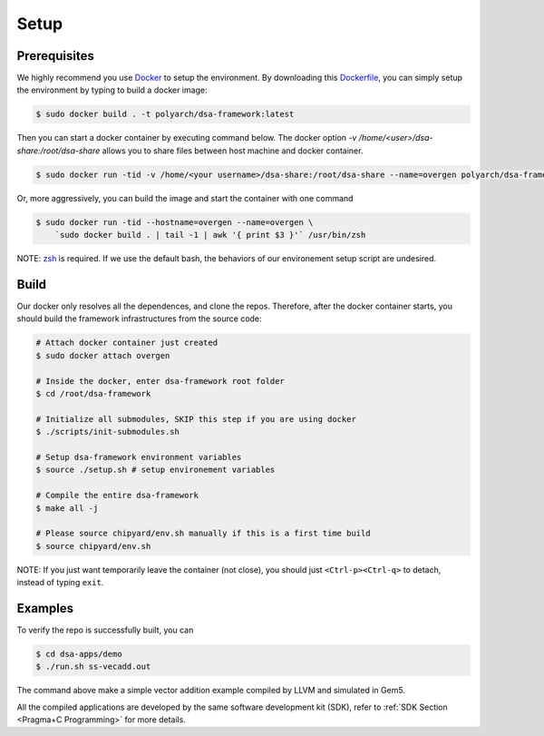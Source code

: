 Setup
=====

Prerequisites
-------------

We highly recommend you use `Docker <https://docs.docker.com/desktop/install/linux-install/>`__ to setup
the environment. By downloading this `Dockerfile <https://github.com/PolyArch/dsa-framework/blob/micro-tutorial/Dockerfile>`__,
you can simply setup the environment by typing to build a docker image:

.. code-block:: shell

     $ sudo docker build . -t polyarch/dsa-framework:latest

Then you can start a docker container by executing command below. The docker option `-v /home/<user>/dsa-share:/root/dsa-share` allows you to share files between 
host machine and docker container.

.. code-block:: shell

        $ sudo docker run -tid -v /home/<your username>/dsa-share:/root/dsa-share --name=overgen polyarch/dsa-framework:latest /usr/bin/zsh


Or, more aggressively, you can build the image and start the container with one command

.. code-block:: shell

     $ sudo docker run -tid --hostname=overgen --name=overgen \
         `sudo docker build . | tail -1 | awk '{ print $3 }'` /usr/bin/zsh

NOTE: `zsh <https://www.zsh.org/>`__ is required. If we use the default bash,
the behaviors of our environement setup script are undesired.


Build
-----

Our docker only resolves all the dependences, and clone the repos. Therefore, after the docker
container starts, you should build the framework infrastructures from the source code:

.. code-block:: shell

     # Attach docker container just created
     $ sudo docker attach overgen

     # Inside the docker, enter dsa-framework root folder
     $ cd /root/dsa-framework
      
     # Initialize all submodules, SKIP this step if you are using docker
     $ ./scripts/init-submodules.sh

     # Setup dsa-framework environment variables
     $ source ./setup.sh # setup environement variables
     
     # Compile the entire dsa-framework
     $ make all -j
     
     # Please source chipyard/env.sh manually if this is a first time build
     $ source chipyard/env.sh

NOTE: If you just want temporarily leave the container (not close),
you should just ``<Ctrl-p><Ctrl-q>`` to detach, instead of typing ``exit``.

Examples
--------

To verify the repo is successfully built, you can

.. code-block:: shell

   $ cd dsa-apps/demo
   $ ./run.sh ss-vecadd.out

The command above make a simple vector addition example compiled by LLVM and simulated in Gem5.

All the compiled applications are developed by the same software development kit (SDK),
refer to :ref:`SDK Section <Pragma+C Programming>` for more details.
